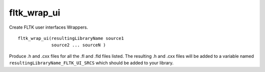 fltk_wrap_ui
------------

Create FLTK user interfaces Wrappers.

::

  fltk_wrap_ui(resultingLibraryName source1
               source2 ... sourceN )

Produce .h and .cxx files for all the .fl and .fld files listed.  The
resulting .h and .cxx files will be added to a variable named
``resultingLibraryName_FLTK_UI_SRCS`` which should be added to your
library.
